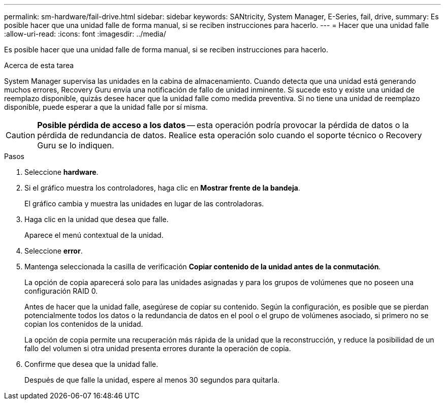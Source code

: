 ---
permalink: sm-hardware/fail-drive.html 
sidebar: sidebar 
keywords: SANtricity, System Manager, E-Series, fail, drive, 
summary: Es posible hacer que una unidad falle de forma manual, si se reciben instrucciones para hacerlo. 
---
= Hacer que una unidad falle
:allow-uri-read: 
:icons: font
:imagesdir: ../media/


[role="lead"]
Es posible hacer que una unidad falle de forma manual, si se reciben instrucciones para hacerlo.

.Acerca de esta tarea
System Manager supervisa las unidades en la cabina de almacenamiento. Cuando detecta que una unidad está generando muchos errores, Recovery Guru envía una notificación de fallo de unidad inminente. Si sucede esto y existe una unidad de reemplazo disponible, quizás desee hacer que la unidad falle como medida preventiva. Si no tiene una unidad de reemplazo disponible, puede esperar a que la unidad falle por sí misma.

[CAUTION]
====
*Posible pérdida de acceso a los datos* -- esta operación podría provocar la pérdida de datos o la pérdida de redundancia de datos. Realice esta operación solo cuando el soporte técnico o Recovery Guru se lo indiquen.

====
.Pasos
. Seleccione *hardware*.
. Si el gráfico muestra los controladores, haga clic en *Mostrar frente de la bandeja*.
+
El gráfico cambia y muestra las unidades en lugar de las controladoras.

. Haga clic en la unidad que desea que falle.
+
Aparece el menú contextual de la unidad.

. Seleccione *error*.
. Mantenga seleccionada la casilla de verificación *Copiar contenido de la unidad antes de la conmutación*.
+
La opción de copia aparecerá solo para las unidades asignadas y para los grupos de volúmenes que no poseen una configuración RAID 0.

+
Antes de hacer que la unidad falle, asegúrese de copiar su contenido. Según la configuración, es posible que se pierdan potencialmente todos los datos o la redundancia de datos en el pool o el grupo de volúmenes asociado, si primero no se copian los contenidos de la unidad.

+
La opción de copia permite una recuperación más rápida de la unidad que la reconstrucción, y reduce la posibilidad de un fallo del volumen si otra unidad presenta errores durante la operación de copia.

. Confirme que desea que la unidad falle.
+
Después de que falle la unidad, espere al menos 30 segundos para quitarla.


